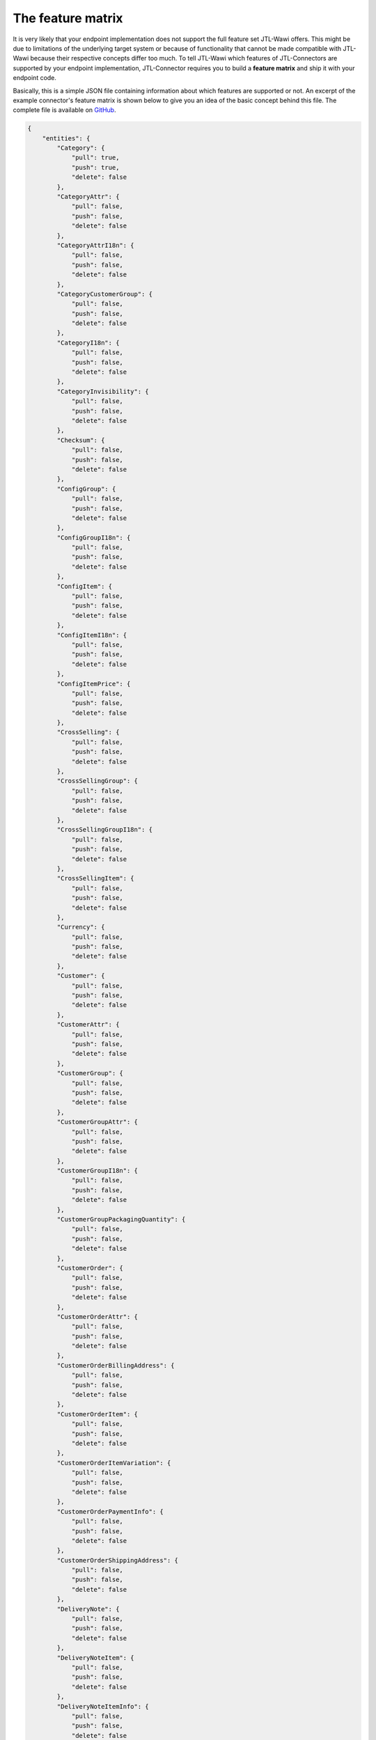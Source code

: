 The feature matrix
==================

It is very likely that your endpoint implementation does not support the full feature set JTL-Wawi offers.
This might be due to limitations of the underlying target system or because of functionality that cannot be made compatible with JTL-Wawi because their respective concepts differ too much.
To tell JTL-Wawi which features of JTL-Connectors are supported by your endpoint implementation, JTL-Connector requires you to build a **feature matrix** and ship it with your endpoint code.

Basically, this is a simple JSON file containing information about which features are supported or not.
An excerpt of the example connector's feature matrix is shown below to give you an idea of the basic concept behind this file.
The complete file is available on `GitHub <https://github.com/jtl-software/connector-example/blob/master/config/config.json>`_.

.. code-block:: json

    {
        "entities": {
            "Category": {
                "pull": true,
                "push": true,
                "delete": false
            },
            "CategoryAttr": {
                "pull": false,
                "push": false,
                "delete": false
            },
            "CategoryAttrI18n": {
                "pull": false,
                "push": false,
                "delete": false
            },
            "CategoryCustomerGroup": {
                "pull": false,
                "push": false,
                "delete": false
            },
            "CategoryI18n": {
                "pull": false,
                "push": false,
                "delete": false
            },
            "CategoryInvisibility": {
                "pull": false,
                "push": false,
                "delete": false
            },
            "Checksum": {
                "pull": false,
                "push": false,
                "delete": false
            },
            "ConfigGroup": {
                "pull": false,
                "push": false,
                "delete": false
            },
            "ConfigGroupI18n": {
                "pull": false,
                "push": false,
                "delete": false
            },
            "ConfigItem": {
                "pull": false,
                "push": false,
                "delete": false
            },
            "ConfigItemI18n": {
                "pull": false,
                "push": false,
                "delete": false
            },
            "ConfigItemPrice": {
                "pull": false,
                "push": false,
                "delete": false
            },
            "CrossSelling": {
                "pull": false,
                "push": false,
                "delete": false
            },
            "CrossSellingGroup": {
                "pull": false,
                "push": false,
                "delete": false
            },
            "CrossSellingGroupI18n": {
                "pull": false,
                "push": false,
                "delete": false
            },
            "CrossSellingItem": {
                "pull": false,
                "push": false,
                "delete": false
            },
            "Currency": {
                "pull": false,
                "push": false,
                "delete": false
            },
            "Customer": {
                "pull": false,
                "push": false,
                "delete": false
            },
            "CustomerAttr": {
                "pull": false,
                "push": false,
                "delete": false
            },
            "CustomerGroup": {
                "pull": false,
                "push": false,
                "delete": false
            },
            "CustomerGroupAttr": {
                "pull": false,
                "push": false,
                "delete": false
            },
            "CustomerGroupI18n": {
                "pull": false,
                "push": false,
                "delete": false
            },
            "CustomerGroupPackagingQuantity": {
                "pull": false,
                "push": false,
                "delete": false
            },
            "CustomerOrder": {
                "pull": false,
                "push": false,
                "delete": false
            },
            "CustomerOrderAttr": {
                "pull": false,
                "push": false,
                "delete": false
            },
            "CustomerOrderBillingAddress": {
                "pull": false,
                "push": false,
                "delete": false
            },
            "CustomerOrderItem": {
                "pull": false,
                "push": false,
                "delete": false
            },
            "CustomerOrderItemVariation": {
                "pull": false,
                "push": false,
                "delete": false
            },
            "CustomerOrderPaymentInfo": {
                "pull": false,
                "push": false,
                "delete": false
            },
            "CustomerOrderShippingAddress": {
                "pull": false,
                "push": false,
                "delete": false
            },
            "DeliveryNote": {
                "pull": false,
                "push": false,
                "delete": false
            },
            "DeliveryNoteItem": {
                "pull": false,
                "push": false,
                "delete": false
            },
            "DeliveryNoteItemInfo": {
                "pull": false,
                "push": false,
                "delete": false
            },
            "FileDownload": {
                "pull": false,
                "push": false,
                "delete": false
            },
            "FileDownloadI18n": {
                "pull": false,
                "push": false,
                "delete": false
            },
            "FileUpload": {
                "pull": false,
                "push": false,
                "delete": false
            },
            "FileUploadI18n": {
                "pull": false,
                "push": false,
                "delete": false
            },
            "Image": {
                "pull": false,
                "push": false,
                "delete": false
            },
            "Language": {
                "pull": false,
                "push": false,
                "delete": false
            },
            "Manufacturer": {
                "pull": false,
                "push": false,
                "delete": false
            },
            "ManufacturerI18n": {
                "pull": false,
                "push": false,
                "delete": false
            },
            "MeasurementUnit": {
                "pull": false,
                "push": false,
                "delete": false
            },
            "MeasurementUnitI18n": {
                "pull": false,
                "push": false,
                "delete": false
            },
            "MediaFile": {
                "pull": false,
                "push": false,
                "delete": false
            },
            "MediaFileAttr": {
                "pull": false,
                "push": false,
                "delete": false
            },
            "MediaFileAttrI18n": {
                "pull": false,
                "push": false,
                "delete": false
            },
            "MediaFileI18n": {
                "pull": false,
                "push": false,
                "delete": false
            },
            "PartsList": {
                "pull": false,
                "push": false,
                "delete": false
            },
            "Payment": {
                "pull": false,
                "push": false,
                "delete": false
            },
            "Product": {
                "pull": false,
                "push": false,
                "delete": false
            },
            "Product2Category": {
                "pull": false,
                "push": false,
                "delete": false
            },
            "ProductAttr": {
                "pull": false,
                "push": false,
                "delete": false
            },
            "ProductAttrI18n": {
                "pull": false,
                "push": false,
                "delete": false
            },
            "ProductConfigGroup": {
                "pull": false,
                "push": false,
                "delete": false
            },
            "ProductFileDownload": {
                "pull": false,
                "push": false,
                "delete": false
            },
            "ProductI18n": {
                "pull": false,
                "push": false,
                "delete": false
            },
            "ProductInvisibility": {
                "pull": false,
                "push": false,
                "delete": false
            },
            "ProductPartsList": {
                "pull": false,
                "push": false,
                "delete": false
            },
            "ProductPrice": {
                "pull": false,
                "push": false,
                "delete": false
            },
            "ProductPriceItem": {
                "pull": false,
                "push": false,
                "delete": false
            },
            "ProductSpecialPrice": {
                "pull": false,
                "push": false,
                "delete": false
            },
            "ProductSpecialPriceItem": {
                "pull": false,
                "push": false,
                "delete": false
            },
            "ProductSpecific": {
                "pull": false,
                "push": false,
                "delete": false
            },
            "ProductStockLevel": {
                "pull": false,
                "push": false,
                "delete": false
            },
            "ProductType": {
                "pull": false,
                "push": false,
                "delete": false
            },
            "ProductVarCombination": {
                "pull": false,
                "push": false,
                "delete": false
            },
            "ProductVariation": {
                "pull": false,
                "push": false,
                "delete": false
            },
            "ProductVariationI18n": {
                "pull": false,
                "push": false,
                "delete": false
            },
            "ProductVariationInvisibility": {
                "pull": false,
                "push": false,
                "delete": false
            },
            "ProductVariationValue": {
                "pull": false,
                "push": false,
                "delete": false
            },
            "ProductVariationValueDependency": {
                "pull": false,
                "push": false,
                "delete": false
            },
            "ProductVariationValueExtraCharge": {
                "pull": false,
                "push": false,
                "delete": false
            },
            "ProductVariationValueI18n": {
                "pull": false,
                "push": false,
                "delete": false
            },
            "ProductVariationValueInvisibility": {
                "pull": false,
                "push": false,
                "delete": false
            },
            "ProductWarehouseInfo": {
                "pull": false,
                "push": false,
                "delete": false
            },
            "Shipment": {
                "pull": false,
                "push": false,
                "delete": false
            },
            "ShippingClass": {
                "pull": false,
                "push": false,
                "delete": false
            },
            "Specific": {
                "pull": false,
                "push": false,
                "delete": false
            },
            "SpecificI18n": {
                "pull": false,
                "push": false,
                "delete": false
            },
            "SpecificValue": {
                "pull": false,
                "push": false,
                "delete": false
            },
            "SpecificValueI18n": {
                "pull": false,
                "push": false,
                "delete": false
            },
            "Statistic": {
                "pull": false,
                "push": false,
                "delete": false
            },
            "StatusChange": {
                "pull": false,
                "push": false,
                "delete": false
            },
            "TaxClass": {
                "pull": false,
                "push": false,
                "delete": false
            },
            "TaxRate": {
                "pull": false,
                "push": false,
                "delete": false
            },
            "TaxZone": {
                "pull": false,
                "push": false,
                "delete": false
            },
            "TaxZoneCountry": {
                "pull": false,
                "push": false,
                "delete": false
            },
            "Unit": {
                "pull": false,
                "push": false,
                "delete": false
            },
            "UnitI18n": {
                "pull": false,
                "push": false,
                "delete": false
            },
            "Warehouse": {
                "pull": false,
                "push": false,
                "delete": false
            }
        },
        "flags": {
            "var_combination_child_first": false,
            "product_images_supported": true,
            "category_images_supported": true,
            "manufacturer_images_supported": true,
            "specific_images_supported": false,
            "specific_value_images_supported": false,
            "config_group_images_supported": false,
            "product_variation_value_images_supported": false,
            "variation_products_supported": false,
            "variation_combinations_supported": true,
            "set_articles_supported": false,
            "free_field_supported": false,
            "needs_category_root": false,
            "translated_attributes_supported": false,
            "send_all_acks": false,
            "disable_statistics": false
        }
    }

The file divides into two main parts.
The first part lists the supported object types together with information in which context they can be used (e.g. whether they can be updated by JTL-Wawi or are read-only and whether they can be deleted programmatically).

Special function flags
----------------------

The second part sets special function flags.
These flags become important when your target system e.g. needs to receive information in a special order.

An example is the creation of variation combinations, i.e. configurable products specified in a parent-child relationship.
Some systems need to have all available child products before the parent product may be created, maybe, because the parent product must be equipped with a list of all available child products.
Other systems might need to create the parent product first, e.g. because all child products keep track of their master by using some kind of database foreign key that has to exist.

Nevertheless, you are able to influence JTL-Wawi's behaviour when preparing its operations by configuring your function flags correctly.
Most of the flag names are pretty self-explanatory.
Some of them require a deep understanding of the targeted system to decide which value to set for a certain function flag.

+-----------------------------+--------------------------------------------------------------------------------------------------------------------------------------------------------------------------------+
| Flag                        | Description                                                                                                                                                                    |
+=============================+================================================================================================================================================================================+
| var_combination_child_first | Used to determine whether child products or parent products must be inserted first when uploading variation combination from JTL-Wawi.                                         |
|                             | A :code:`true` value determines that the child product will be inserted first and the parent products will be the last products during the complete synchronization operation. |
+-----------------------------+--------------------------------------------------------------------------------------------------------------------------------------------------------------------------------+
